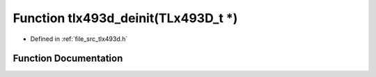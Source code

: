 .. _exhale_function_tlx493d_8h_1a8496fe017c7a42c475b17aadc6773144:

Function tlx493d_deinit(TLx493D_t \*)
=====================================

- Defined in :ref:`file_src_tlx493d.h`


Function Documentation
----------------------


.. doxygenfunction:: tlx493d_deinit(TLx493D_t *)
   :project: XENSIV 3D Magnetic Sensors Arduino Library
